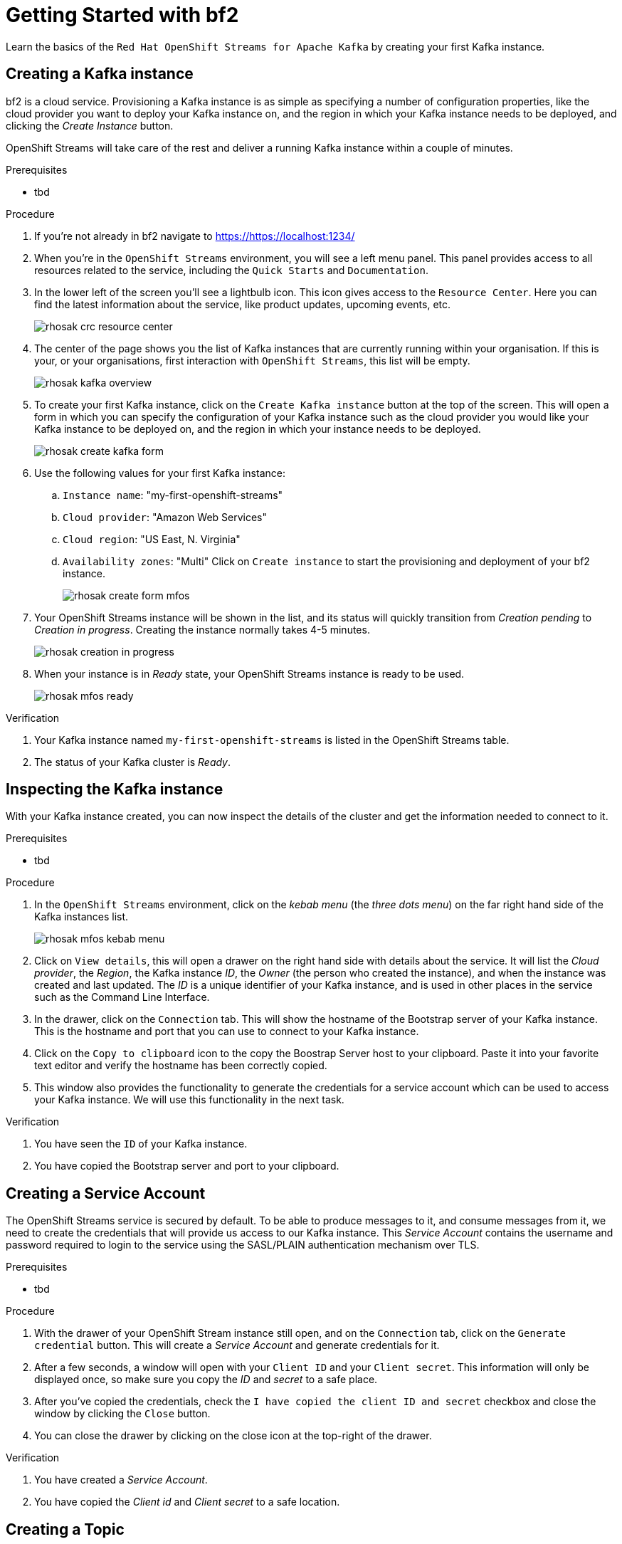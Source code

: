 :parent-context: {context}
:imagesdir: ./images
// Placeholder URL, when we get a HOST UI for the service we can put it here properly
:Service_URL: https://localhost:1234/

// ATTRIBUTES
// We always have to provide default attributes in every file, this enables rendering e.g. in GitHub
:Product: bf2

[id='getting-started-{context}']
= Getting Started with {Product}

[id=description-{context}]
Learn the basics of the `Red Hat OpenShift Streams for Apache Kafka` by creating your first Kafka instance.

[id='task-1-{context}',module-type="proc"]
== Creating a Kafka instance

{Product} is a cloud service. Provisioning a Kafka instance is as simple as specifying a number of configuration properties, like the cloud provider you want to deploy your Kafka instance on, and the region in which your Kafka instance needs to be deployed, and clicking the _Create Instance_ button.

OpenShift Streams will take care of the rest and deliver a running Kafka instance within a couple of minutes.

.Prerequisites
* tbd

.Procedure
. If you're not already in {Product} navigate to https://{Service_URL}[]
. When you're in the `OpenShift Streams` environment, you will see a left menu panel. This panel provides access to all resources related to the service, including the `Quick Starts` and `Documentation`.
. In the lower left of the screen you'll see a lightbulb icon. This icon gives access to the `Resource Center`. Here you can find the latest information about the service, like product updates, upcoming events, etc.
+
image::rhosak-crc-resource-center.png[]
+
. The center of the page shows you the list of Kafka instances that are currently running within your organisation. If this is your, or your organisations, first interaction with `OpenShift Streams`, this list will be empty.
+ 
image::rhosak-kafka-overview.png[]
+
. To create your first Kafka instance, click on the `Create Kafka instance` button at the top of the screen. This will open a form in which you can specify the configuration of your Kafka instance such as the cloud provider you would like your Kafka instance to be deployed on, and the region in which your instance needs to be deployed.
+
image::rhosak-create-kafka-form.png[]
. Use the following values for your first Kafka instance:
.. `Instance name`: "my-first-openshift-streams"
.. `Cloud provider`: "Amazon Web Services"
.. `Cloud region`: "US East, N. Virginia"
.. `Availability zones`: "Multi"
Click on `Create instance` to start the provisioning and deployment of your {Product} instance.
+
image::rhosak-create-form-mfos.png[]
. Your OpenShift Streams instance will be shown in the list, and its status will quickly transition from _Creation pending_ to _Creation in progress_. Creating the instance normally takes 4-5 minutes.
+
image::rhosak-creation-in-progress.png[]
+
. When your instance is in _Ready_ state, your OpenShift Streams instance is ready to be used.
+
image::rhosak-mfos-ready.png[]


.Verification
. Your Kafka instance named `my-first-openshift-streams` is listed in the OpenShift Streams table.
. The status of your Kafka cluster is _Ready_.

[id='task-2-{context}',module-type="proc"]
== Inspecting the Kafka instance
With your Kafka instance created, you can now inspect the details of the cluster and get the 
information needed to connect to it.

.Prerequisites
* tbd

.Procedure
. In the `OpenShift Streams` environment, click on the _kebab menu_ (the _three dots menu_) on the far right hand side of the Kafka instances list.
+
image::rhosak-mfos-kebab-menu.png[]
+
. Click on `View details`, this will open a drawer on the right hand side with details about the service. It will list the _Cloud provider_, the _Region_, the Kafka instance _ID_, the _Owner_ (the person who created the instance), and when the instance was created and last updated. The _ID_ is a unique identifier of your Kafka instance, and is used in other places in the service such as the Command Line Interface.
. In the drawer, click on the `Connection` tab. This will show the hostname of the Bootstrap server of your Kafka instance. This is the hostname and port that you can use to connect to your Kafka instance.
. Click on the `Copy to clipboard` icon to the copy the Boostrap Server host to your clipboard. Paste it into your favorite text editor and verify the hostname has been correctly copied.
. This window also provides the functionality to generate the credentials for a service account which can be used to access your Kafka instance. We will use this functionality in the next task.

.Verification
. You have seen the `ID` of your Kafka instance.
. You have copied the Bootstrap server and port to your clipboard.


[id='task-3-{context}',module-type="proc"]
== Creating a Service Account
The OpenShift Streams service is secured by default. To be able to produce messages to it, and consume messages from it, we need to create the credentials that will provide us access to our Kafka instance. This _Service Account_ contains the username and password required to login to the service using the SASL/PLAIN authentication mechanism over TLS.

.Prerequisites
* tbd

.Procedure
. With the drawer of your OpenShift Stream instance still open, and on the `Connection` tab, click on the `Generate credential` button. This will create a _Service Account_ and generate credentials for it.
. After a few seconds, a window will open with your `Client ID` and your `Client secret`. This information will only be displayed once, so make sure you copy the _ID_ and _secret_ to a safe place.
. After you've copied the credentials, check the `I have copied the client ID and secret` checkbox and close the window by clicking the `Close` button.
. You can close the drawer by clicking on the close icon at the top-right of the drawer.

.Verification
. You have created a _Service Account_.
. You have copied the _Client id_ and _Client secret_ to a safe location.


[id='task-4-{context}',module-type="proc"]
== Creating a Topic
Now that you've copied your Bootstrap Server host, created your Service Account and stored the credentials in safe place, it's time to start using the service.

The first thing that we want to do is to create a `topic` to which we will produce and consume messages. Although topics will be auto-created in OpenShift Streams when you send your first message to it, explicitly creating the topic allows you to explicitly specify the topic configuration.

.Prerequisites
* tbd

.Procedure
. In the `OpenShift Streams` environment, click on your `my-first-openshift-streams` instance to navigate to your Kafka instance.
. You will see a list of _Topics_, or, if not topics have been created yet, an empty list.
. To create a topic, click on the `Create Topic` button. A wizard will open that will guide you through the creation process.
. First we need to specify a name for our topic. Enter the name `redhat-topic` and click `Next`.
. Now we can specify the number of partitions. Since this is our first topic, and we will only be using a single consumer for this topic in our next Quick Starts, we can leave the number of partitions set to 1. Click 'Next'.
+
NOTE: You can increase the number of partitions at a later point in time, but you cannot decrease them.
+
. The `Message retention` defines how long your messages will be retained on the topic, and thus, when the messages will be removed from the topic. You can specify retention in different ways, including milliseconds, hours, days and even weeks. We'll use the default configuration of `A day`. Click next.
. The topic will now be created and listed in the topics list.
. You can _edit_ and _delete_ the topic by clicking on the _kebab menu_ (the _three dots menu_) on the far right side of your topic in the topics list, and selecting `Delete` or `Edit`

.Verification
. The topic list contains a topic named `redhat-topic`.

:context: {parent-context}
